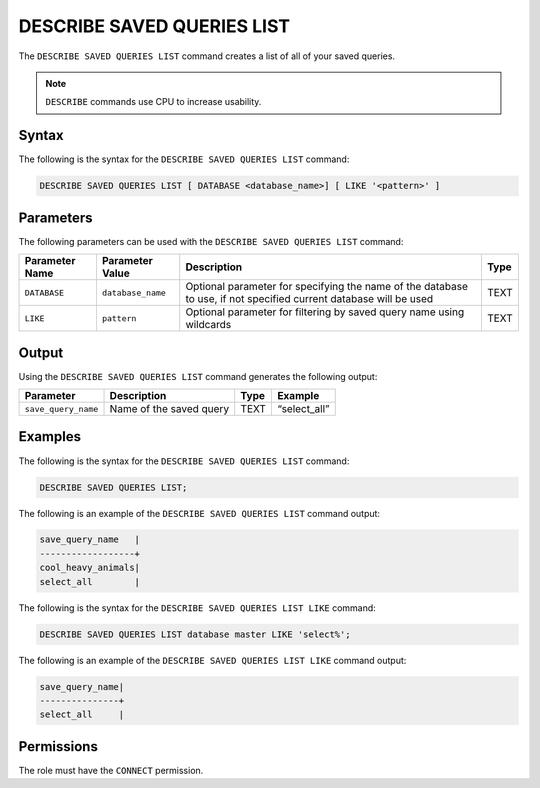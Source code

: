 .. _describe_saved_queries_list:

*****************
DESCRIBE SAVED QUERIES LIST
*****************
The ``DESCRIBE SAVED QUERIES LIST`` command creates a list of all of your saved queries.

.. note:: ``DESCRIBE`` commands use CPU to increase usability.

Syntax
==========
The following is the syntax for the ``DESCRIBE SAVED QUERIES LIST`` command:

.. code-block:: postgres

   DESCRIBE SAVED QUERIES LIST [ DATABASE <database_name>] [ LIKE '<pattern>' ]
   
Parameters
============
The following parameters can be used with the ``DESCRIBE SAVED QUERIES LIST`` command:

.. list-table:: 
   :widths: auto
   :header-rows: 1
   
   * - Parameter Name
     - Parameter Value
     - Description
     - Type
   * - ``DATABASE``
     - ``database_name``
     - Optional parameter for specifying the name of the database to use, if not specified current database will be used
     - TEXT
   * - ``LIKE``
     - ``pattern``
     - Optional parameter for filtering by saved query name using wildcards 
     - TEXT
	 
	 
Output
=============
Using the ``DESCRIBE SAVED QUERIES LIST`` command generates the following output:

.. list-table:: 
   :widths: auto
   :header-rows: 1
   
   * - Parameter
     - Description
     - Type
     - Example
   * - ``save_query_name``
     - Name of the saved query
     - TEXT
     - “select_all”


Examples
========

The following is the syntax for the ``DESCRIBE SAVED QUERIES LIST`` command:

.. code-block:: postgres

		DESCRIBE SAVED QUERIES LIST;

The following is an example of the ``DESCRIBE SAVED QUERIES LIST`` command output:

.. code-block:: postgres

		save_query_name   |
		------------------+
		cool_heavy_animals|
		select_all        |


The following is the syntax for the ``DESCRIBE SAVED QUERIES LIST LIKE`` command:

.. code-block:: postgres

   DESCRIBE SAVED QUERIES LIST database master LIKE 'select%';
   
   
The following is an example of the ``DESCRIBE SAVED QUERIES LIST LIKE`` command output:

.. code-block:: postgres

	save_query_name|
	---------------+
	select_all     |



Permissions
=============

The role must have the ``CONNECT`` permission.